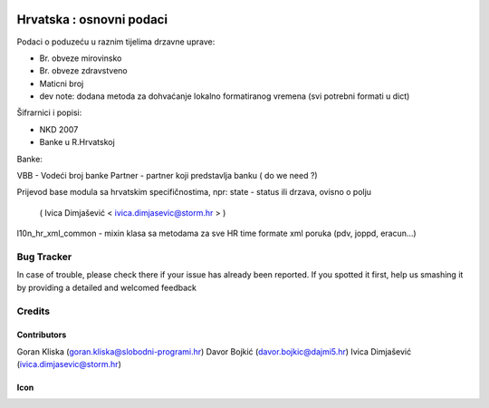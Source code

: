 .. image:: https://img.shields.io/badge/licence-AGPL--3-blue.svg
   :target: http://www.gnu.org/licenses/agpl-3.0-standalone.html
   :alt: License: AGPL-3

=========================
Hrvatska : osnovni podaci
=========================

Podaci o poduzeću u raznim tijelima drzavne uprave:

- Br. obveze mirovinsko
- Br. obveze zdravstveno
- Maticni broj

- dev note: dodana metoda za dohvaćanje lokalno formatiranog vremena (svi potrebni formati u dict)

Šifrarnici i popisi:

- NKD 2007
- Banke u R.Hrvatskoj

Banke:

VBB - Vodeći broj banke
Partner - partner koji predstavlja banku ( do we need ?)

Prijevod base modula sa hrvatskim specifičnostima,
npr: state - status ili drzava, ovisno o polju
   ( Ivica Dimjašević < ivica.dimjasevic@storm.hr > )

l10n_hr_xml_common - mixin klasa sa metodama za sve HR time formate xml poruka
(pdv, joppd, eracun...)


Bug Tracker
===========

In case of trouble, please check there if your issue has already been reported.
If you spotted it first, help us smashing it by providing a detailed and welcomed feedback

Credits
=======

Contributors
------------

Goran Kliska (goran.kliska@slobodni-programi.hr)
Davor Bojkić (davor.bojkic@dajmi5.hr)
Ivica Dimjašević (ivica.dimjasevic@storm.hr)

Icon
----







